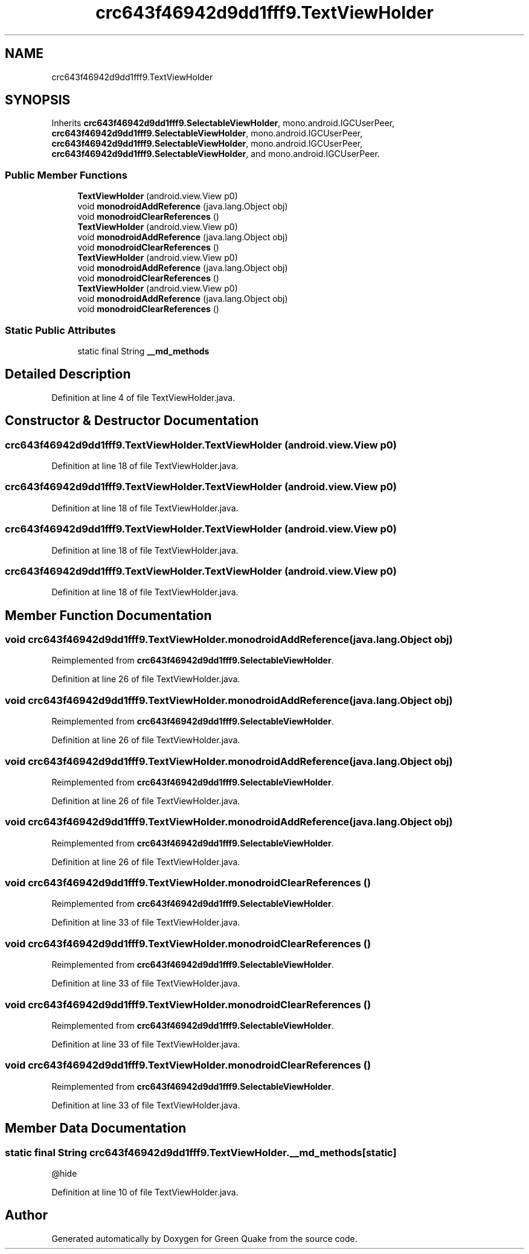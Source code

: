 .TH "crc643f46942d9dd1fff9.TextViewHolder" 3 "Thu Apr 29 2021" "Version 1.0" "Green Quake" \" -*- nroff -*-
.ad l
.nh
.SH NAME
crc643f46942d9dd1fff9.TextViewHolder
.SH SYNOPSIS
.br
.PP
.PP
Inherits \fBcrc643f46942d9dd1fff9\&.SelectableViewHolder\fP, mono\&.android\&.IGCUserPeer, \fBcrc643f46942d9dd1fff9\&.SelectableViewHolder\fP, mono\&.android\&.IGCUserPeer, \fBcrc643f46942d9dd1fff9\&.SelectableViewHolder\fP, mono\&.android\&.IGCUserPeer, \fBcrc643f46942d9dd1fff9\&.SelectableViewHolder\fP, and mono\&.android\&.IGCUserPeer\&.
.SS "Public Member Functions"

.in +1c
.ti -1c
.RI "\fBTextViewHolder\fP (android\&.view\&.View p0)"
.br
.ti -1c
.RI "void \fBmonodroidAddReference\fP (java\&.lang\&.Object obj)"
.br
.ti -1c
.RI "void \fBmonodroidClearReferences\fP ()"
.br
.ti -1c
.RI "\fBTextViewHolder\fP (android\&.view\&.View p0)"
.br
.ti -1c
.RI "void \fBmonodroidAddReference\fP (java\&.lang\&.Object obj)"
.br
.ti -1c
.RI "void \fBmonodroidClearReferences\fP ()"
.br
.ti -1c
.RI "\fBTextViewHolder\fP (android\&.view\&.View p0)"
.br
.ti -1c
.RI "void \fBmonodroidAddReference\fP (java\&.lang\&.Object obj)"
.br
.ti -1c
.RI "void \fBmonodroidClearReferences\fP ()"
.br
.ti -1c
.RI "\fBTextViewHolder\fP (android\&.view\&.View p0)"
.br
.ti -1c
.RI "void \fBmonodroidAddReference\fP (java\&.lang\&.Object obj)"
.br
.ti -1c
.RI "void \fBmonodroidClearReferences\fP ()"
.br
.in -1c
.SS "Static Public Attributes"

.in +1c
.ti -1c
.RI "static final String \fB__md_methods\fP"
.br
.in -1c
.SH "Detailed Description"
.PP 
Definition at line 4 of file TextViewHolder\&.java\&.
.SH "Constructor & Destructor Documentation"
.PP 
.SS "crc643f46942d9dd1fff9\&.TextViewHolder\&.TextViewHolder (android\&.view\&.View p0)"

.PP
Definition at line 18 of file TextViewHolder\&.java\&.
.SS "crc643f46942d9dd1fff9\&.TextViewHolder\&.TextViewHolder (android\&.view\&.View p0)"

.PP
Definition at line 18 of file TextViewHolder\&.java\&.
.SS "crc643f46942d9dd1fff9\&.TextViewHolder\&.TextViewHolder (android\&.view\&.View p0)"

.PP
Definition at line 18 of file TextViewHolder\&.java\&.
.SS "crc643f46942d9dd1fff9\&.TextViewHolder\&.TextViewHolder (android\&.view\&.View p0)"

.PP
Definition at line 18 of file TextViewHolder\&.java\&.
.SH "Member Function Documentation"
.PP 
.SS "void crc643f46942d9dd1fff9\&.TextViewHolder\&.monodroidAddReference (java\&.lang\&.Object obj)"

.PP
Reimplemented from \fBcrc643f46942d9dd1fff9\&.SelectableViewHolder\fP\&.
.PP
Definition at line 26 of file TextViewHolder\&.java\&.
.SS "void crc643f46942d9dd1fff9\&.TextViewHolder\&.monodroidAddReference (java\&.lang\&.Object obj)"

.PP
Reimplemented from \fBcrc643f46942d9dd1fff9\&.SelectableViewHolder\fP\&.
.PP
Definition at line 26 of file TextViewHolder\&.java\&.
.SS "void crc643f46942d9dd1fff9\&.TextViewHolder\&.monodroidAddReference (java\&.lang\&.Object obj)"

.PP
Reimplemented from \fBcrc643f46942d9dd1fff9\&.SelectableViewHolder\fP\&.
.PP
Definition at line 26 of file TextViewHolder\&.java\&.
.SS "void crc643f46942d9dd1fff9\&.TextViewHolder\&.monodroidAddReference (java\&.lang\&.Object obj)"

.PP
Reimplemented from \fBcrc643f46942d9dd1fff9\&.SelectableViewHolder\fP\&.
.PP
Definition at line 26 of file TextViewHolder\&.java\&.
.SS "void crc643f46942d9dd1fff9\&.TextViewHolder\&.monodroidClearReferences ()"

.PP
Reimplemented from \fBcrc643f46942d9dd1fff9\&.SelectableViewHolder\fP\&.
.PP
Definition at line 33 of file TextViewHolder\&.java\&.
.SS "void crc643f46942d9dd1fff9\&.TextViewHolder\&.monodroidClearReferences ()"

.PP
Reimplemented from \fBcrc643f46942d9dd1fff9\&.SelectableViewHolder\fP\&.
.PP
Definition at line 33 of file TextViewHolder\&.java\&.
.SS "void crc643f46942d9dd1fff9\&.TextViewHolder\&.monodroidClearReferences ()"

.PP
Reimplemented from \fBcrc643f46942d9dd1fff9\&.SelectableViewHolder\fP\&.
.PP
Definition at line 33 of file TextViewHolder\&.java\&.
.SS "void crc643f46942d9dd1fff9\&.TextViewHolder\&.monodroidClearReferences ()"

.PP
Reimplemented from \fBcrc643f46942d9dd1fff9\&.SelectableViewHolder\fP\&.
.PP
Definition at line 33 of file TextViewHolder\&.java\&.
.SH "Member Data Documentation"
.PP 
.SS "static final String crc643f46942d9dd1fff9\&.TextViewHolder\&.__md_methods\fC [static]\fP"
@hide 
.PP
Definition at line 10 of file TextViewHolder\&.java\&.

.SH "Author"
.PP 
Generated automatically by Doxygen for Green Quake from the source code\&.
